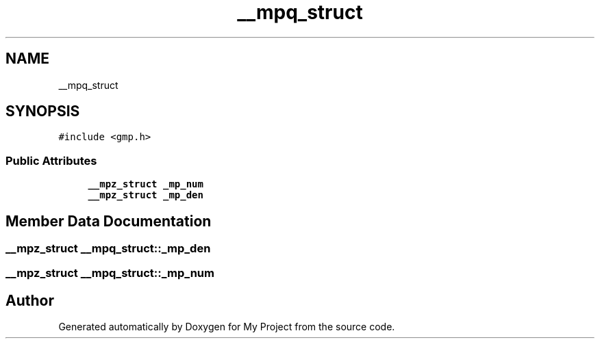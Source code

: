 .TH "__mpq_struct" 3 "Sun Jul 12 2020" "My Project" \" -*- nroff -*-
.ad l
.nh
.SH NAME
__mpq_struct
.SH SYNOPSIS
.br
.PP
.PP
\fC#include <gmp\&.h>\fP
.SS "Public Attributes"

.in +1c
.ti -1c
.RI "\fB__mpz_struct\fP \fB_mp_num\fP"
.br
.ti -1c
.RI "\fB__mpz_struct\fP \fB_mp_den\fP"
.br
.in -1c
.SH "Member Data Documentation"
.PP 
.SS "\fB__mpz_struct\fP __mpq_struct::_mp_den"

.SS "\fB__mpz_struct\fP __mpq_struct::_mp_num"


.SH "Author"
.PP 
Generated automatically by Doxygen for My Project from the source code\&.
